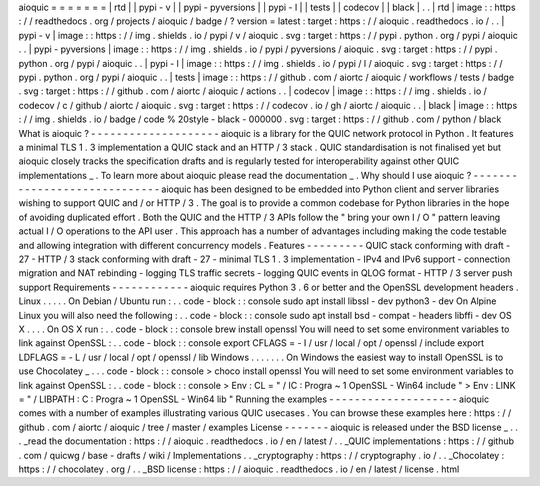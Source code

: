 aioquic
=
=
=
=
=
=
=
|
rtd
|
|
pypi
-
v
|
|
pypi
-
pyversions
|
|
pypi
-
l
|
|
tests
|
|
codecov
|
|
black
|
.
.
|
rtd
|
image
:
:
https
:
/
/
readthedocs
.
org
/
projects
/
aioquic
/
badge
/
?
version
=
latest
:
target
:
https
:
/
/
aioquic
.
readthedocs
.
io
/
.
.
|
pypi
-
v
|
image
:
:
https
:
/
/
img
.
shields
.
io
/
pypi
/
v
/
aioquic
.
svg
:
target
:
https
:
/
/
pypi
.
python
.
org
/
pypi
/
aioquic
.
.
|
pypi
-
pyversions
|
image
:
:
https
:
/
/
img
.
shields
.
io
/
pypi
/
pyversions
/
aioquic
.
svg
:
target
:
https
:
/
/
pypi
.
python
.
org
/
pypi
/
aioquic
.
.
|
pypi
-
l
|
image
:
:
https
:
/
/
img
.
shields
.
io
/
pypi
/
l
/
aioquic
.
svg
:
target
:
https
:
/
/
pypi
.
python
.
org
/
pypi
/
aioquic
.
.
|
tests
|
image
:
:
https
:
/
/
github
.
com
/
aiortc
/
aioquic
/
workflows
/
tests
/
badge
.
svg
:
target
:
https
:
/
/
github
.
com
/
aiortc
/
aioquic
/
actions
.
.
|
codecov
|
image
:
:
https
:
/
/
img
.
shields
.
io
/
codecov
/
c
/
github
/
aiortc
/
aioquic
.
svg
:
target
:
https
:
/
/
codecov
.
io
/
gh
/
aiortc
/
aioquic
.
.
|
black
|
image
:
:
https
:
/
/
img
.
shields
.
io
/
badge
/
code
%
20style
-
black
-
000000
.
svg
:
target
:
https
:
/
/
github
.
com
/
python
/
black
What
is
aioquic
?
-
-
-
-
-
-
-
-
-
-
-
-
-
-
-
-
-
-
-
-
aioquic
is
a
library
for
the
QUIC
network
protocol
in
Python
.
It
features
a
minimal
TLS
1
.
3
implementation
a
QUIC
stack
and
an
HTTP
/
3
stack
.
QUIC
standardisation
is
not
finalised
yet
but
aioquic
closely
tracks
the
specification
drafts
and
is
regularly
tested
for
interoperability
against
other
QUIC
implementations
_
.
To
learn
more
about
aioquic
please
read
the
documentation
_
.
Why
should
I
use
aioquic
?
-
-
-
-
-
-
-
-
-
-
-
-
-
-
-
-
-
-
-
-
-
-
-
-
-
-
-
-
-
aioquic
has
been
designed
to
be
embedded
into
Python
client
and
server
libraries
wishing
to
support
QUIC
and
/
or
HTTP
/
3
.
The
goal
is
to
provide
a
common
codebase
for
Python
libraries
in
the
hope
of
avoiding
duplicated
effort
.
Both
the
QUIC
and
the
HTTP
/
3
APIs
follow
the
"
bring
your
own
I
/
O
"
pattern
leaving
actual
I
/
O
operations
to
the
API
user
.
This
approach
has
a
number
of
advantages
including
making
the
code
testable
and
allowing
integration
with
different
concurrency
models
.
Features
-
-
-
-
-
-
-
-
-
QUIC
stack
conforming
with
draft
-
27
-
HTTP
/
3
stack
conforming
with
draft
-
27
-
minimal
TLS
1
.
3
implementation
-
IPv4
and
IPv6
support
-
connection
migration
and
NAT
rebinding
-
logging
TLS
traffic
secrets
-
logging
QUIC
events
in
QLOG
format
-
HTTP
/
3
server
push
support
Requirements
-
-
-
-
-
-
-
-
-
-
-
-
aioquic
requires
Python
3
.
6
or
better
and
the
OpenSSL
development
headers
.
Linux
.
.
.
.
.
On
Debian
/
Ubuntu
run
:
.
.
code
-
block
:
:
console
sudo
apt
install
libssl
-
dev
python3
-
dev
On
Alpine
Linux
you
will
also
need
the
following
:
.
.
code
-
block
:
:
console
sudo
apt
install
bsd
-
compat
-
headers
libffi
-
dev
OS
X
.
.
.
.
On
OS
X
run
:
.
.
code
-
block
:
:
console
brew
install
openssl
You
will
need
to
set
some
environment
variables
to
link
against
OpenSSL
:
.
.
code
-
block
:
:
console
export
CFLAGS
=
-
I
/
usr
/
local
/
opt
/
openssl
/
include
export
LDFLAGS
=
-
L
/
usr
/
local
/
opt
/
openssl
/
lib
Windows
.
.
.
.
.
.
.
On
Windows
the
easiest
way
to
install
OpenSSL
is
to
use
Chocolatey
_
.
.
.
code
-
block
:
:
console
>
choco
install
openssl
You
will
need
to
set
some
environment
variables
to
link
against
OpenSSL
:
.
.
code
-
block
:
:
console
>
Env
:
CL
=
"
/
IC
:
\
Progra
~
1
\
OpenSSL
-
Win64
\
include
"
>
Env
:
LINK
=
"
/
LIBPATH
:
C
:
\
Progra
~
1
\
OpenSSL
-
Win64
\
lib
"
Running
the
examples
-
-
-
-
-
-
-
-
-
-
-
-
-
-
-
-
-
-
-
-
aioquic
comes
with
a
number
of
examples
illustrating
various
QUIC
usecases
.
You
can
browse
these
examples
here
:
https
:
/
/
github
.
com
/
aiortc
/
aioquic
/
tree
/
master
/
examples
License
-
-
-
-
-
-
-
aioquic
is
released
under
the
BSD
license
_
.
.
.
_read
the
documentation
:
https
:
/
/
aioquic
.
readthedocs
.
io
/
en
/
latest
/
.
.
_QUIC
implementations
:
https
:
/
/
github
.
com
/
quicwg
/
base
-
drafts
/
wiki
/
Implementations
.
.
_cryptography
:
https
:
/
/
cryptography
.
io
/
.
.
_Chocolatey
:
https
:
/
/
chocolatey
.
org
/
.
.
_BSD
license
:
https
:
/
/
aioquic
.
readthedocs
.
io
/
en
/
latest
/
license
.
html
